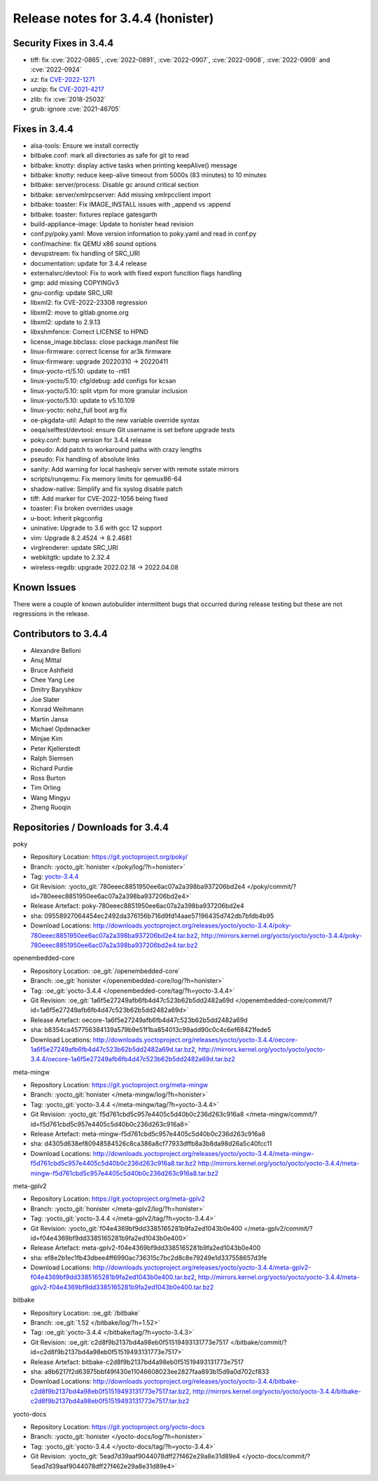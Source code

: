 Release notes for 3.4.4 (honister)
----------------------------------

Security Fixes in 3.4.4
~~~~~~~~~~~~~~~~~~~~~~~

-  tiff: fix :cve:`2022-0865`, :cve:`2022-0891`, :cve:`2022-0907`, :cve:`2022-0908`, :cve:`2022-0909` and :cve:`2022-0924`
-  xz: fix `CVE-2022-1271 <https://security-tracker.debian.org/tracker/CVE-2022-1271>`__
-  unzip: fix `CVE-2021-4217 <https://security-tracker.debian.org/tracker/CVE-2021-4217>`__
-  zlib: fix :cve:`2018-25032`
-  grub: ignore :cve:`2021-46705`

Fixes in 3.4.4
~~~~~~~~~~~~~~

-  alsa-tools: Ensure we install correctly
-  bitbake.conf: mark all directories as safe for git to read
-  bitbake: knotty: display active tasks when printing keepAlive() message
-  bitbake: knotty: reduce keep-alive timeout from 5000s (83 minutes) to 10 minutes
-  bitbake: server/process: Disable gc around critical section
-  bitbake: server/xmlrpcserver: Add missing xmlrpcclient import
-  bitbake: toaster: Fix IMAGE_INSTALL issues with _append vs :append
-  bitbake: toaster: fixtures replace gatesgarth
-  build-appliance-image: Update to honister head revision
-  conf.py/poky.yaml: Move version information to poky.yaml and read in conf.py
-  conf/machine: fix QEMU x86 sound options
-  devupstream: fix handling of SRC_URI
-  documentation: update for 3.4.4 release
-  externalsrc/devtool: Fix to work with fixed export funcition flags handling
-  gmp: add missing COPYINGv3
-  gnu-config: update SRC_URI
-  libxml2: fix CVE-2022-23308 regression
-  libxml2: move to gitlab.gnome.org
-  libxml2: update to 2.9.13
-  libxshmfence: Correct LICENSE to HPND
-  license_image.bbclass: close package.manifest file
-  linux-firmware: correct license for ar3k firmware
-  linux-firmware: upgrade 20220310 -> 20220411
-  linux-yocto-rt/5.10: update to -rt61
-  linux-yocto/5.10: cfg/debug: add configs for kcsan
-  linux-yocto/5.10: split vtpm for more granular inclusion
-  linux-yocto/5.10: update to v5.10.109
-  linux-yocto: nohz_full boot arg fix
-  oe-pkgdata-util: Adapt to the new variable override syntax
-  oeqa/selftest/devtool: ensure Git username is set before upgrade tests
-  poky.conf: bump version for 3.4.4 release
-  pseudo: Add patch to workaround paths with crazy lengths
-  pseudo: Fix handling of absolute links
-  sanity: Add warning for local hasheqiv server with remote sstate mirrors
-  scripts/runqemu: Fix memory limits for qemux86-64
-  shadow-native: Simplify and fix syslog disable patch
-  tiff: Add marker for CVE-2022-1056 being fixed
-  toaster: Fix broken overrides usage
-  u-boot: Inherit pkgconfig
-  uninative: Upgrade to 3.6 with gcc 12 support
-  vim: Upgrade 8.2.4524 -> 8.2.4681
-  virglrenderer: update SRC_URI
-  webkitgtk: update to 2.32.4
-  wireless-regdb: upgrade 2022.02.18 -> 2022.04.08

Known Issues
~~~~~~~~~~~~

There were a couple of known autobuilder intermittent bugs that occurred during release testing but these are not regressions in the release.

Contributors to 3.4.4
~~~~~~~~~~~~~~~~~~~~~

-  Alexandre Belloni
-  Anuj Mittal
-  Bruce Ashfield
-  Chee Yang Lee
-  Dmitry Baryshkov
-  Joe Slater
-  Konrad Weihmann
-  Martin Jansa
-  Michael Opdenacker
-  Minjae Kim
-  Peter Kjellerstedt
-  Ralph Siemsen
-  Richard Purdie
-  Ross Burton
-  Tim Orling
-  Wang Mingyu
-  Zheng Ruoqin

Repositories / Downloads for 3.4.4
~~~~~~~~~~~~~~~~~~~~~~~~~~~~~~~~~~

poky

-  Repository Location: https://git.yoctoproject.org/poky/
-  Branch: :yocto_git:`honister </poky/log/?h=honister>`
-  Tag: `yocto-3.4.4 <https://git.yoctoproject.org/poky/tag/?h=yocto-3.4.4>`__
-  Git Revision: :yocto_git:`780eeec8851950ee6ac07a2a398ba937206bd2e4 </poky/commit/?id=780eeec8851950ee6ac07a2a398ba937206bd2e4>`
-  Release Artefact: poky-780eeec8851950ee6ac07a2a398ba937206bd2e4
-  sha: 09558927064454ec2492da376156b716d9fd14aae57196435d742db7bfdb4b95
-  Download Locations:
   http://downloads.yoctoproject.org/releases/yocto/yocto-3.4.4/poky-780eeec8851950ee6ac07a2a398ba937206bd2e4.tar.bz2,
   http://mirrors.kernel.org/yocto/yocto/yocto-3.4.4/poky-780eeec8851950ee6ac07a2a398ba937206bd2e4.tar.bz2

openembedded-core

-  Repository Location: :oe_git:`/openembedded-core`
-  Branch: :oe_git:`honister </openembedded-core/log/?h=honister>`
-  Tag: :oe_git:`yocto-3.4.4 </openembedded-core/tag/?h=yocto-3.4.4>`
-  Git Revision: :oe_git:`1a6f5e27249afb6fb4d47c523b62b5dd2482a69d </openembedded-core/commit/?id=1a6f5e27249afb6fb4d47c523b62b5dd2482a69d>`
-  Release Artefact: oecore-1a6f5e27249afb6fb4d47c523b62b5dd2482a69d
-  sha: b8354ca457756384139a579b9e51f1ba854013c99add90c0c4c6ef68421fede5
-  Download Locations:
   http://downloads.yoctoproject.org/releases/yocto/yocto-3.4.4/oecore-1a6f5e27249afb6fb4d47c523b62b5dd2482a69d.tar.bz2,
   http://mirrors.kernel.org/yocto/yocto/yocto-3.4.4/oecore-1a6f5e27249afb6fb4d47c523b62b5dd2482a69d.tar.bz2

meta-mingw

-  Repository Location: https://git.yoctoproject.org/meta-mingw
-  Branch: :yocto_git:`honister </meta-mingw/log/?h=honister>`
-  Tag: :yocto_git:`yocto-3.4.4 </meta-mingw/tag/?h=yocto-3.4.4>`
-  Git Revision: :yocto_git:`f5d761cbd5c957e4405c5d40b0c236d263c916a8 </meta-mingw/commit/?id=f5d761cbd5c957e4405c5d40b0c236d263c916a8>`
-  Release Artefact: meta-mingw-f5d761cbd5c957e4405c5d40b0c236d263c916a8
-  sha: d4305d638ef80948584526c8ca386a8cf77933dffb8a3b8da98d26a5c40fcc11
-  Download Locations:
   http://downloads.yoctoproject.org/releases/yocto/yocto-3.4.4/meta-mingw-f5d761cbd5c957e4405c5d40b0c236d263c916a8.tar.bz2
   http://mirrors.kernel.org/yocto/yocto/yocto-3.4.4/meta-mingw-f5d761cbd5c957e4405c5d40b0c236d263c916a8.tar.bz2

meta-gplv2

-  Repository Location: https://git.yoctoproject.org/meta-gplv2
-  Branch: :yocto_git:`honister </meta-gplv2/log/?h=honister>`
-  Tag: :yocto_git:`yocto-3.4.4 </meta-gplv2/tag/?h=yocto-3.4.4>`
-  Git Revision: :yocto_git:`f04e4369bf9dd3385165281b9fa2ed1043b0e400 </meta-gplv2/commit/?id=f04e4369bf9dd3385165281b9fa2ed1043b0e400>`
-  Release Artefact: meta-gplv2-f04e4369bf9dd3385165281b9fa2ed1043b0e400
-  sha: ef8e2b1ec1fb43dbee4ff6990ac736315c7bc2d8c8e79249e1d337558657d3fe
-  Download Locations:
   http://downloads.yoctoproject.org/releases/yocto/yocto-3.4.4/meta-gplv2-f04e4369bf9dd3385165281b9fa2ed1043b0e400.tar.bz2,
   http://mirrors.kernel.org/yocto/yocto/yocto-3.4.4/meta-gplv2-f04e4369bf9dd3385165281b9fa2ed1043b0e400.tar.bz2

bitbake

-  Repository Location: :oe_git:`/bitbake`
-  Branch: :oe_git:`1.52 </bitbake/log/?h=1.52>`
-  Tag: :oe_git:`yocto-3.4.4 </bitbake/tag/?h=yocto-3.4.3>`
-  Git Revision: :oe_git:`c2d8f9b2137bd4a98eb0f51519493131773e7517 </bitbake/commit/?id=c2d8f9b2137bd4a98eb0f51519493131773e7517>`
-  Release Artefact: bitbake-c2d8f9b2137bd4a98eb0f51519493131773e7517
-  sha: a8b6217f2d63975bbf49f430e11046608023ee2827faa893b15d9a0d702cf833
-  Download Locations:
   http://downloads.yoctoproject.org/releases/yocto/yocto-3.4.4/bitbake-c2d8f9b2137bd4a98eb0f51519493131773e7517.tar.bz2,
   http://mirrors.kernel.org/yocto/yocto/yocto-3.4.4/bitbake-c2d8f9b2137bd4a98eb0f51519493131773e7517.tar.bz2

yocto-docs

-  Repository Location: https://git.yoctoproject.org/yocto-docs
-  Branch: :yocto_git:`honister </yocto-docs/log/?h=honister>`
-  Tag: :yocto_git:`yocto-3.4.4 </yocto-docs/tag/?h=yocto-3.4.4>`
-  Git Revision: :yocto_git:`5ead7d39aaf9044078dff27f462e29a8e31d89e4 </yocto-docs/commit/?5ead7d39aaf9044078dff27f462e29a8e31d89e4>`
